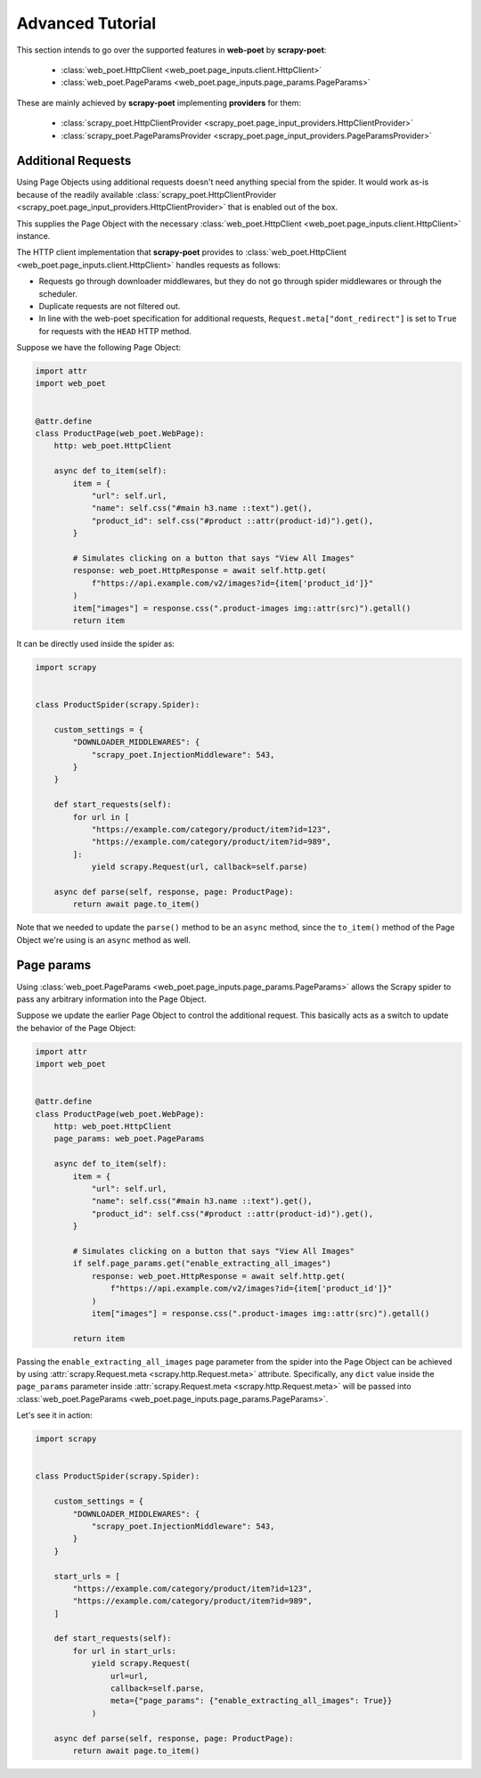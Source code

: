 .. _intro-advanced-tutorial:

=================
Advanced Tutorial
=================

This section intends to go over the supported features in **web-poet** by
**scrapy-poet**:

    * :class:`web_poet.HttpClient <web_poet.page_inputs.client.HttpClient>`
    * :class:`web_poet.PageParams <web_poet.page_inputs.page_params.PageParams>`

These are mainly achieved by **scrapy-poet** implementing **providers** for them:

    * :class:`scrapy_poet.HttpClientProvider <scrapy_poet.page_input_providers.HttpClientProvider>`
    * :class:`scrapy_poet.PageParamsProvider <scrapy_poet.page_input_providers.PageParamsProvider>`

.. _intro-additional-requests:

Additional Requests
===================

Using Page Objects using additional requests doesn't need anything special from
the spider. It would work as-is because of the readily available 
:class:`scrapy_poet.HttpClientProvider <scrapy_poet.page_input_providers.HttpClientProvider>`
that is enabled out of the box.

This supplies the Page Object with the necessary
:class:`web_poet.HttpClient <web_poet.page_inputs.client.HttpClient>` instance.

The HTTP client implementation that **scrapy-poet** provides to
:class:`web_poet.HttpClient <web_poet.page_inputs.client.HttpClient>` handles
requests as follows:

-   Requests go through downloader middlewares, but they do not go through
    spider middlewares or through the scheduler.

-   Duplicate requests are not filtered out.

-   In line with the web-poet specification for additional requests,
    ``Request.meta["dont_redirect"]`` is set to ``True`` for requests with the
    ``HEAD`` HTTP method.

Suppose we have the following Page Object:

.. code-block:: python

    import attr
    import web_poet


    @attr.define
    class ProductPage(web_poet.WebPage):
        http: web_poet.HttpClient

        async def to_item(self):
            item = {
                "url": self.url,
                "name": self.css("#main h3.name ::text").get(),
                "product_id": self.css("#product ::attr(product-id)").get(),
            }

            # Simulates clicking on a button that says "View All Images"
            response: web_poet.HttpResponse = await self.http.get(
                f"https://api.example.com/v2/images?id={item['product_id']}"
            )
            item["images"] = response.css(".product-images img::attr(src)").getall()
            return item


It can be directly used inside the spider as:

.. code-block:: python

    import scrapy


    class ProductSpider(scrapy.Spider):

        custom_settings = {
            "DOWNLOADER_MIDDLEWARES": {
                "scrapy_poet.InjectionMiddleware": 543,
            }
        }

        def start_requests(self):
            for url in [
                "https://example.com/category/product/item?id=123",
                "https://example.com/category/product/item?id=989",
            ]:
                yield scrapy.Request(url, callback=self.parse)

        async def parse(self, response, page: ProductPage):
            return await page.to_item()

Note that we needed to update the ``parse()`` method to be an ``async`` method,
since the ``to_item()`` method of the Page Object we're using is an ``async``
method as well.


Page params
===========

Using :class:`web_poet.PageParams <web_poet.page_inputs.page_params.PageParams>`
allows the Scrapy spider to pass any arbitrary information into the Page Object.

Suppose we update the earlier Page Object to control the additional request.
This basically acts as a switch to update the behavior of the Page Object:

.. code-block:: python

    import attr
    import web_poet


    @attr.define
    class ProductPage(web_poet.WebPage):
        http: web_poet.HttpClient
        page_params: web_poet.PageParams

        async def to_item(self):
            item = {
                "url": self.url,
                "name": self.css("#main h3.name ::text").get(),
                "product_id": self.css("#product ::attr(product-id)").get(),
            }

            # Simulates clicking on a button that says "View All Images"
            if self.page_params.get("enable_extracting_all_images")
                response: web_poet.HttpResponse = await self.http.get(
                    f"https://api.example.com/v2/images?id={item['product_id']}"
                )
                item["images"] = response.css(".product-images img::attr(src)").getall()

            return item

Passing the ``enable_extracting_all_images`` page parameter from the spider
into the Page Object can be achieved by using
:attr:`scrapy.Request.meta <scrapy.http.Request.meta>` attribute. Specifically,
any ``dict`` value inside the ``page_params`` parameter inside
:attr:`scrapy.Request.meta <scrapy.http.Request.meta>` will be passed into
:class:`web_poet.PageParams <web_poet.page_inputs.page_params.PageParams>`.

Let's see it in action:

.. code-block:: python

    import scrapy


    class ProductSpider(scrapy.Spider):

        custom_settings = {
            "DOWNLOADER_MIDDLEWARES": {
                "scrapy_poet.InjectionMiddleware": 543,
            }
        }

        start_urls = [
            "https://example.com/category/product/item?id=123",
            "https://example.com/category/product/item?id=989",
        ]

        def start_requests(self):
            for url in start_urls:
                yield scrapy.Request(
                    url=url,
                    callback=self.parse,
                    meta={"page_params": {"enable_extracting_all_images": True}}
                )

        async def parse(self, response, page: ProductPage):
            return await page.to_item()
